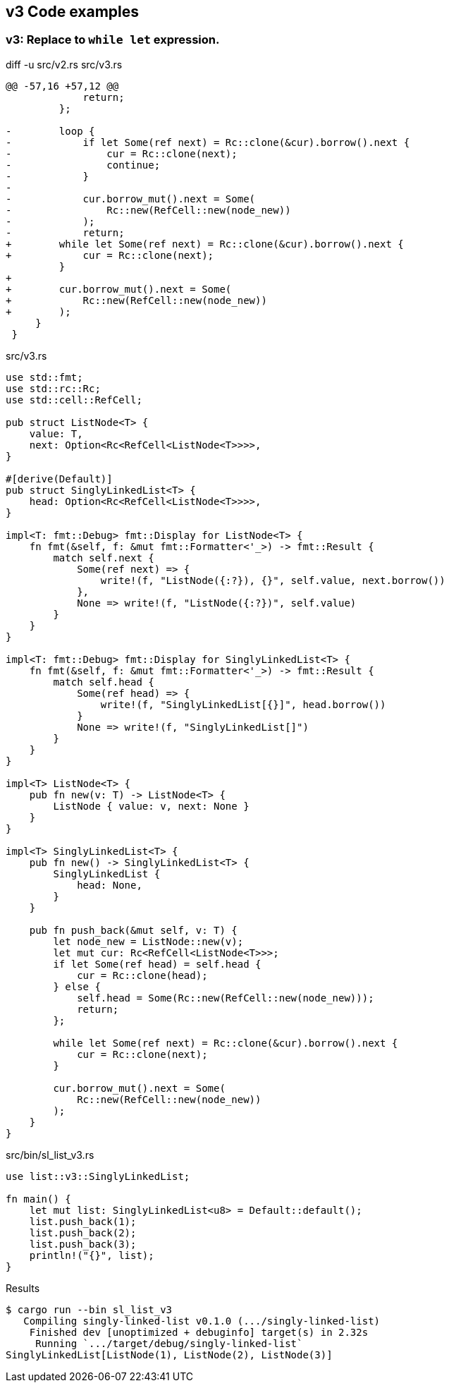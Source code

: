 == v3 Code examples

=== v3: Replace to `while let` expression.

[source,diff]
.diff -u src/v2.rs src/v3.rs
----
@@ -57,16 +57,12 @@
             return;
         };

-        loop {
-            if let Some(ref next) = Rc::clone(&cur).borrow().next {
-                cur = Rc::clone(next);
-                continue;
-            }
-
-            cur.borrow_mut().next = Some(
-                Rc::new(RefCell::new(node_new))
-            );
-            return;
+        while let Some(ref next) = Rc::clone(&cur).borrow().next {
+            cur = Rc::clone(next);
         }
+
+        cur.borrow_mut().next = Some(
+            Rc::new(RefCell::new(node_new))
+        );
     }
 }
----

[source,rust]
.src/v3.rs
----
use std::fmt;
use std::rc::Rc;
use std::cell::RefCell;

pub struct ListNode<T> {
    value: T,
    next: Option<Rc<RefCell<ListNode<T>>>>,
}

#[derive(Default)]
pub struct SinglyLinkedList<T> {
    head: Option<Rc<RefCell<ListNode<T>>>>,
}

impl<T: fmt::Debug> fmt::Display for ListNode<T> {
    fn fmt(&self, f: &mut fmt::Formatter<'_>) -> fmt::Result {
        match self.next {
            Some(ref next) => {
                write!(f, "ListNode({:?}), {}", self.value, next.borrow())
            },
            None => write!(f, "ListNode({:?})", self.value)
        }
    }
}

impl<T: fmt::Debug> fmt::Display for SinglyLinkedList<T> {
    fn fmt(&self, f: &mut fmt::Formatter<'_>) -> fmt::Result {
        match self.head {
            Some(ref head) => {
                write!(f, "SinglyLinkedList[{}]", head.borrow())
            }
            None => write!(f, "SinglyLinkedList[]")
        }
    }
}

impl<T> ListNode<T> {
    pub fn new(v: T) -> ListNode<T> {
        ListNode { value: v, next: None }
    }
}

impl<T> SinglyLinkedList<T> {
    pub fn new() -> SinglyLinkedList<T> {
        SinglyLinkedList {
            head: None,
        }
    }

    pub fn push_back(&mut self, v: T) {
        let node_new = ListNode::new(v);
        let mut cur: Rc<RefCell<ListNode<T>>>;
        if let Some(ref head) = self.head {
            cur = Rc::clone(head);
        } else {
            self.head = Some(Rc::new(RefCell::new(node_new)));
            return;
        };

        while let Some(ref next) = Rc::clone(&cur).borrow().next {
            cur = Rc::clone(next);
        }

        cur.borrow_mut().next = Some(
            Rc::new(RefCell::new(node_new))
        );
    }
}
----

[source,rust]
.src/bin/sl_list_v3.rs
----
use list::v3::SinglyLinkedList;

fn main() {
    let mut list: SinglyLinkedList<u8> = Default::default();
    list.push_back(1);
    list.push_back(2);
    list.push_back(3);
    println!("{}", list);
}
----

[source,console]
.Results
----
$ cargo run --bin sl_list_v3
   Compiling singly-linked-list v0.1.0 (.../singly-linked-list)
    Finished dev [unoptimized + debuginfo] target(s) in 2.32s
     Running `.../target/debug/singly-linked-list`
SinglyLinkedList[ListNode(1), ListNode(2), ListNode(3)]
----

